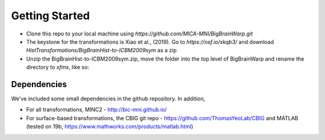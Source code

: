 Getting Started
==================

* Clone this repo to your local machine using `https://github.com/MICA-MNI/BigBrainWarp.git`
* The keystone for the transformations is Xiao et al., (2019). Go to `https://osf.io/xkqb3/` and download `HistTransformations/BigBrainHist-to-ICBM2009sym` as a zip
* Unzip the BigBrainHist-to-ICBM2009sym.zip, move the folder into the top level of BigBrainWarp and rename the directory to `xfms`, like so:

.. raw:: html

    <img src="https://github.com/OualidBenkarim/BigBrainWarp/blob/master/docs/tree_example.PNG" height="300px">

Dependencies
**************

We've included some small dependencies in the github repository. In addition, 

* For all transformations, MINC2 - http://bic-mni.github.io/
* For surface-based transformations, the CBIG git repo - https://github.com/ThomasYeoLab/CBIG and MATLAB (tested on 19b, https://www.mathworks.com/products/matlab.html)
